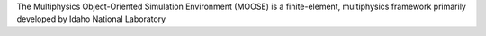 The Multiphysics Object-Oriented Simulation Environment (MOOSE) is a finite-element, multiphysics
framework primarily developed by Idaho National Laboratory

